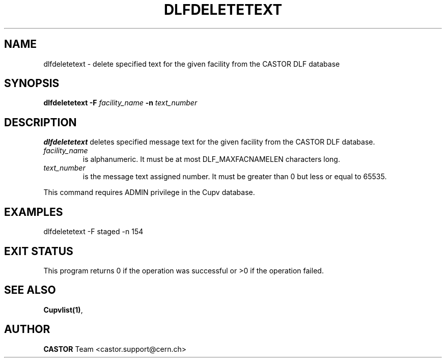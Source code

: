 .lf 1 dlfdeletetext.man
.\" @(#)$RCSfile: dlfdeletetext.man,v $ $Revision: 1.1 $ $Date: 2003/08/20 13:01:52 $ CERN IT-ADC Vitaly Motyakov
.\" Copyright (C) 2003 by CERN/IT/ADC
.\" All rights reserved
.\"
.TH DLFDELETETEXT 1 "$Date: 2003/08/20 13:01:52 $" CASTOR "DLF Administrator Commands"
.SH NAME
dlfdeletetext \- delete specified text for the given facility from the CASTOR
DLF database
.SH SYNOPSIS
.B dlfdeletetext
.BI -F " facility_name"
.BI -n " text_number"
.SH DESCRIPTION
.B dlfdeletetext
deletes specified message text for the given facility from the CASTOR DLF database.
.TP
.I facility_name
is alphanumeric. It must be at most DLF_MAXFACNAMELEN characters long.
.TP
.I text_number
is the message text assigned number.
It must be greater than 0 but less or equal to 65535.
.LP
This command requires ADMIN privilege in the Cupv database.
.SH EXAMPLES
.nf
.ft CW
dlfdeletetext -F staged -n 154
.ft
.fi
.SH EXIT STATUS
This program returns 0 if the operation was successful or >0 if the operation
failed.
.SH SEE ALSO
.BR Cupvlist(1) ,
.SH AUTHOR
\fBCASTOR\fP Team <castor.support@cern.ch>
